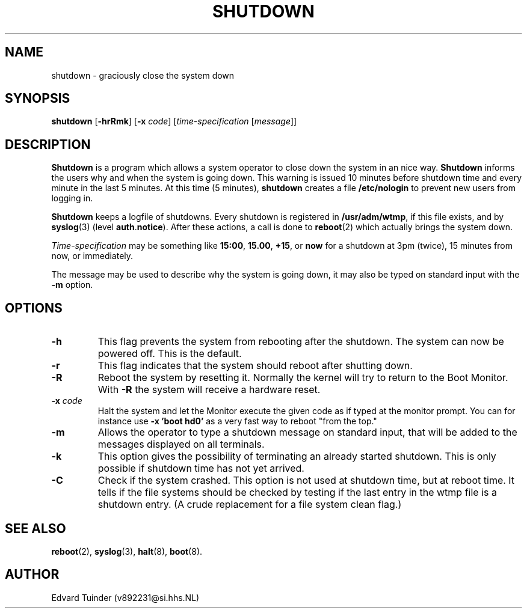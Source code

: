 .TH SHUTDOWN 8
.SH NAME
shutdown \- graciously close the system down
.SH SYNOPSIS
.B shutdown
.RB [ \-hrRmk ]
.RB [ \-x
.IR code ]
.RI [ time-specification
.RI [ message ]]
.SH DESCRIPTION
.B Shutdown
is a program which allows a system operator to close down the system
in an nice way. 
.B Shutdown
informs the users why and when the system is going down.  This warning
is issued 10 minutes before shutdown time and every minute in the last
5 minutes.  At this time (5 minutes),
.B shutdown
creates a file
.B /etc/nologin
to prevent new users from logging in.
.PP
.B Shutdown
keeps a logfile of shutdowns.  Every shutdown is registered in 
.BR /usr/adm/wtmp ,
if this file exists, and by
.BR syslog (3)
(level
.BR auth . notice ).
After these actions, a call is done to
.BR reboot (2)
which actually brings the system down.
.PP
.I Time-specification
may be something like
.BR 15:00 ,
.BR 15.00 ,
.BR +15 ,
or
.B now
for a shutdown at 3pm (twice), 15 minutes from now, or immediately.
.PP
The message may be used to describe why the system is going down, it may
also be typed on standard input with the
.B \-m
option.
.SH OPTIONS
.TP
.B \-h
This flag prevents the system from rebooting after the shutdown.  The
system can now be powered off.  This is the default.
.TP
.B \-r
This flag indicates that the system should reboot after shutting down.
.TP
.B \-R
Reboot the system by resetting it.  Normally the kernel will try to return
to the Boot Monitor.  With
.B \-R
the system will receive a hardware reset.
.TP
.BI \-x " code"
Halt the system and let the Monitor execute the given code as if typed at
the monitor prompt.  You can for instance use
.B "\-x 'boot hd0'"
as a very fast way to reboot "from the top."
.TP
.B \-m
Allows the operator to type a shutdown message on standard input, that will
be added to the messages displayed on all terminals.
.TP
.B \-k
This option gives the possibility of terminating an already started
shutdown.  This is only possible if shutdown time has not yet arrived.
.TP
.B \-C
Check if the system crashed.  This option is not used at shutdown time,
but at reboot time.  It tells if the file systems should be checked by
testing if the last entry in the wtmp file is a shutdown entry.  (A
crude replacement for a file system clean flag.)
.SH "SEE ALSO"
.BR reboot (2),
.BR syslog (3),
.BR halt (8),
.BR boot (8).
.SH AUTHOR
Edvard Tuinder (v892231@si.hhs.NL)
